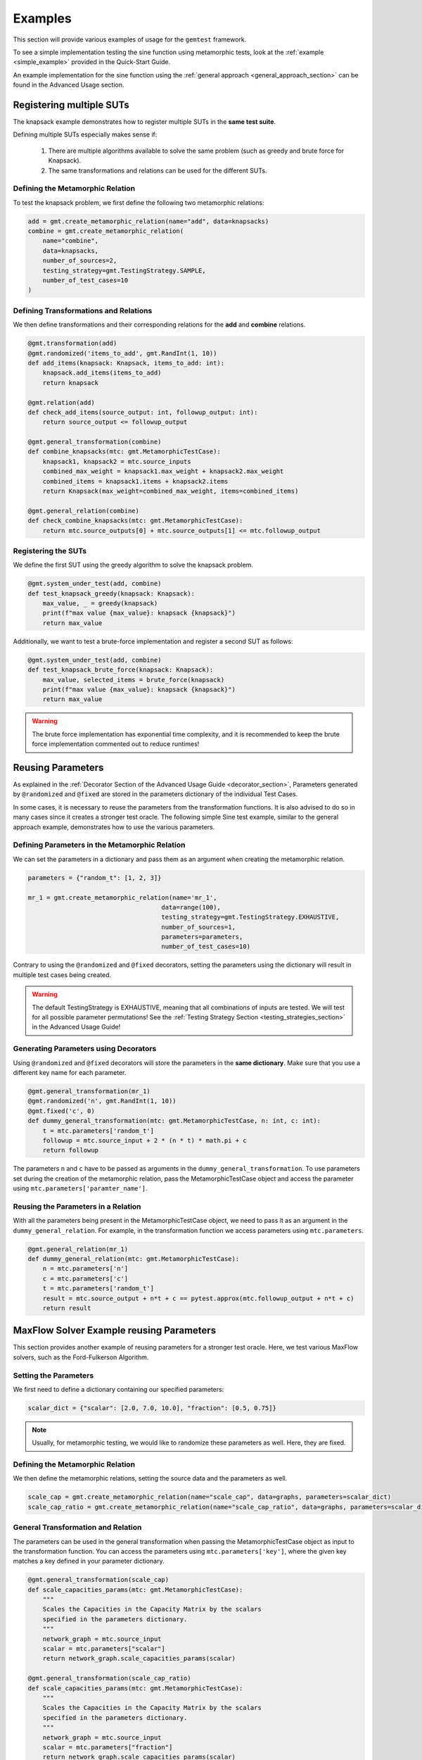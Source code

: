 .. _examples:

Examples
=========

This section will provide various examples of usage for the ``gemtest`` framework.

To see a simple implementation testing the sine function using metamorphic tests, look at the :ref:`example <simple_example>` provided in the Quick-Start Guide.

An example implementation for the sine function using the :ref:`general approach <general_approach_section>` can be found in the Advanced Usage section.

.. _registering_multiple_suts:

Registering multiple SUTs
--------------------------

The knapsack example demonstrates how to register multiple SUTs in the **same test suite**.

Defining multiple SUTs especially makes sense if: 

    1. There are multiple algorithms available to solve the same problem (such as greedy and brute force for Knapsack). 
    2. The same transformations and relations can be used for the different SUTs. 


Defining the Metamorphic Relation
##################################

To test the knapsack problem, we first define the following two metamorphic relations:

.. code-block:: python

    add = gmt.create_metamorphic_relation(name="add", data=knapsacks)
    combine = gmt.create_metamorphic_relation(
        name="combine",
        data=knapsacks,
        number_of_sources=2,
        testing_strategy=gmt.TestingStrategy.SAMPLE,
        number_of_test_cases=10
    )

Defining Transformations and Relations
#######################################

We then define transformations and their corresponding relations for the **add** and **combine** relations.

.. code-block:: python

    @gmt.transformation(add)
    @gmt.randomized('items_to_add', gmt.RandInt(1, 10))
    def add_items(knapsack: Knapsack, items_to_add: int):
        knapsack.add_items(items_to_add)
        return knapsack

    @gmt.relation(add)
    def check_add_items(source_output: int, followup_output: int):
        return source_output <= followup_output

    @gmt.general_transformation(combine)
    def combine_knapsacks(mtc: gmt.MetamorphicTestCase):
        knapsack1, knapsack2 = mtc.source_inputs
        combined_max_weight = knapsack1.max_weight + knapsack2.max_weight
        combined_items = knapsack1.items + knapsack2.items
        return Knapsack(max_weight=combined_max_weight, items=combined_items)

    @gmt.general_relation(combine)
    def check_combine_knapsacks(mtc: gmt.MetamorphicTestCase):
        return mtc.source_outputs[0] + mtc.source_outputs[1] <= mtc.followup_output


Registering the SUTs
######################

We define the first SUT using the greedy algorithm to solve the knapsack problem.

.. code-block:: python

    @gmt.system_under_test(add, combine)
    def test_knapsack_greedy(knapsack: Knapsack):
        max_value, _ = greedy(knapsack)
        print(f"max value {max_value}: knapsack {knapsack}")
        return max_value

Additionally, we want to test a brute-force implementation and register a second SUT as follows: 

.. code-block:: python

    @gmt.system_under_test(add, combine)
    def test_knapsack_brute_force(knapsack: Knapsack):
        max_value, selected_items = brute_force(knapsack)
        print(f"max value {max_value}: knapsack {knapsack}")
        return max_value

.. warning::
    The brute force implementation has exponential time complexity, and it is recommended to keep the brute force implementation commented out to reduce runtimes!

.. _reusing_parameters:

Reusing Parameters 
-------------------

As explained in the :ref:`Decorator Section of the Advanced Usage Guide <decorator_section>`, Parameters generated by ``@randomized`` and ``@fixed`` are stored in the parameters dictionary of the individual Test Cases.

In some cases, it is necessary to reuse the parameters from the transformation functions. It is also advised to do so in many cases since it creates a stronger test oracle. The following simple Sine test example, similar to the general approach example, demonstrates how to use the various parameters.

Defining Parameters in the Metamorphic Relation
################################################

We can set the parameters in a dictionary and pass them as an argument when creating the metamorphic relation.

.. code-block:: python

    parameters = {"random_t": [1, 2, 3]}

    mr_1 = gmt.create_metamorphic_relation(name='mr_1',
                                        data=range(100),
                                        testing_strategy=gmt.TestingStrategy.EXHAUSTIVE,
                                        number_of_sources=1,
                                        parameters=parameters,
                                        number_of_test_cases=10)

Contrary to using the ``@randomized`` and ``@fixed`` decorators, setting the parameters using the dictionary will result in multiple test cases being created.

.. warning::
    The default TestingStrategy is EXHAUSTIVE, meaning that all combinations of inputs are tested. We will test for all possible parameter permutations! See the :ref:`Testing Strategy Section <testing_strategies_section>` in the Advanced Usage Guide! 

Generating Parameters using Decorators
######################################

Using ``@randomized`` and ``@fixed`` decorators will store the parameters in the **same dictionary**. Make sure that you use a different key name for each parameter.

.. code-block:: python 

    @gmt.general_transformation(mr_1)
    @gmt.randomized('n', gmt.RandInt(1, 10))
    @gmt.fixed('c', 0)
    def dummy_general_transformation(mtc: gmt.MetamorphicTestCase, n: int, c: int):
        t = mtc.parameters['random_t']
        followup = mtc.source_input + 2 * (n * t) * math.pi + c
        return followup

The parameters ``n`` and ``c`` have to be passed as arguments in the ``dummy_general_transformation``. To use parameters set during the creation of the metamorphic relation, pass the MetamorphicTestCase object and access the parameter using ``mtc.parameters['paramter_name']``.

Reusing the Parameters in a Relation
#####################################

With all the parameters being present in the MetamorphicTestCase object, we need to pass it as an argument in the ``dummy_general_relation``. For example, in the transformation function we access parameters using ``mtc.parameters``.

.. code-block:: python

    @gmt.general_relation(mr_1)
    def dummy_general_relation(mtc: gmt.MetamorphicTestCase):
        n = mtc.parameters['n']
        c = mtc.parameters['c']
        t = mtc.parameters['random_t']
        result = mtc.source_output + n*t + c == pytest.approx(mtc.followup_output + n*t + c)
        return result


MaxFlow Solver Example reusing Parameters
------------------------------------------

This section provides another example of reusing parameters for a stronger test oracle. Here, we test various MaxFlow solvers, such as the Ford-Fulkerson Algorithm.

Setting the Parameters
######################

We first need to define a dictionary containing our specified parameters: 

.. code-block:: python

    scalar_dict = {"scalar": [2.0, 7.0, 10.0], "fraction": [0.5, 0.75]}

.. note:: 
    Usually, for metamorphic testing, we would like to randomize these parameters as well. Here, they are fixed.

Defining the Metamorphic Relation
##################################

We then define the metamorphic relations, setting the source data and the parameters as well. 

.. code-block:: python

    scale_cap = gmt.create_metamorphic_relation(name="scale_cap", data=graphs, parameters=scalar_dict)
    scale_cap_ratio = gmt.create_metamorphic_relation(name="scale_cap_ratio", data=graphs, parameters=scalar_dict)

General Transformation and Relation
####################################

The parameters can be used in the general transformation when passing the MetamorphicTestCase object as input to the transformation function.
You can access the parameters using ``mtc.parameters['key']``, where the given key matches a key defined in your parameter dictionary. 

.. code-block:: python

    @gmt.general_transformation(scale_cap)
    def scale_capacities_params(mtc: gmt.MetamorphicTestCase):
        """
        Scales the Capacities in the Capacity Matrix by the scalars
        specified in the parameters dictionary.
        """
        network_graph = mtc.source_input
        scalar = mtc.parameters["scalar"]
        return network_graph.scale_capacities_params(scalar)

    @gmt.general_transformation(scale_cap_ratio)
    def scale_capacities_params(mtc: gmt.MetamorphicTestCase):
        """
        Scales the Capacities in the Capacity Matrix by the scalars
        specified in the parameters dictionary.
        """
        network_graph = mtc.source_input
        scalar = mtc.parameters["fraction"]
        return network_graph.scale_capacities_params(scalar)

The corresponding general relations then expect the MetamorphicTestCase object as input as well. You can use the parameters equivalently to how you used them in the transformation.

.. code-block:: python

    @gmt.general_relation(scale_cap)
    def flow_scaled(mtc: gmt.MetamorphicTestCase):
        """
        Verifies that the maximum flow of the follow_up output is exactly scaled by the scalar
        used for increasing the capacities.
        """
        return gmt.approximately((mtc.source_output * mtc.parameters["scalar"]), mtc.followup_output)

    @gmt.general_relation(scale_cap_ratio)
    def flow_fraction(mtc: gmt.MetamorphicTestCase):
        """
        Verifies that the maximum flow of the follow_up output is exactly scaled by the scalar
        used for increasing the capacities.
        """
        return gmt.approximately((mtc.source_output * mtc.parameters["fraction"]), mtc.followup_output)

.. warning::
    The default TestingStrategy is EXHAUSTIVE, meaning that all combinations of inputs are tested. See the :ref:`Testing Strategy Section <testing_strategies_section>` in the Advanced Usage Guide! 

Sorting Lists Example 
----------------------

This section illustrates the two options for reusing parameters, either by generating parameters using ``@gmt.randomized`` or ``@gmt.fixed`` or by using predefined dictionaries.
To see the full test suite, see the sorting example in the example folder. The stable test suites use generated parameters, while the unstable test suite utilizes predefined parameters.

Generated Parameters
#####################

This section illustrates how to apply metamorphic testing to sorting algorithms. Again, we will make use of reusable parameters.

The generated lists consist of value and identifier tuples and will be sorted by their values. The identifiers serve the purpose of keeping track of the exact element that is removed.

List Generation and MR creation
^^^^^^^^^^^^^^^^^^^^^^^^^^^^^^^^^

For this example, we generate lists of 20 elements. The values will be random integers from 1 to 100 with identifier strings, including the elements index.
We can then specify the metamorphic relation by setting the data source and giving the relation a new name.

.. code-block:: python 
  
    def generate_data_with_identifiers(n=20):
        """
        Data generation function, returns a list of tuples with random integers and unique identifiers.
        """
        data = []
        for i in range(n):
            value = random.randint(1, 100)
            identifier = f"id_{i}"
            data.append((value, identifier))
        return data

    # Generate a list of lists by running the data generation function 20 times
    generated_data = [generate_data_with_identifiers() for _ in range(20)]

    remove_element_tight = gmt.create_metamorphic_relation("remove_element_tight", data=generated_data)

Transformation Function
^^^^^^^^^^^^^^^^^^^^^^^^^^^^^^^^^

In the transformation function, we use the ``gmt.randomized`` decorator to sample randomly from the list indexes.  
We create a follow-up input by excluding the sampled index from the original source list. 

.. code-block:: python 

    @gmt.general_transformation(remove_element_tight)
    @gmt.randomized("id_to_remove", gmt.RandInt(0,19))
    def remove_random_element(mtc: gmt.MetamorphicTestCase, id_to_remove: int):
        """
        Removes a random element from the source input list
        """
        identifier_to_remove = f"id_{id_to_remove}"

        source_input = mtc.source_input

        modified_input = [item for item in source_input if item[1] != identifier_to_remove]

        return [modified_input]

Relation Function 
^^^^^^^^^^^^^^^^^^^^^^^^^^^^^^^^^

The source and follow-up outputs are the sorted lists. Removing the exact same identifier from the sorted source output list should result in precisely the same array as the follow-up output.

.. code-block:: python 

    @gmt.general_relation(remove_element_tight)
    def tight_oracle_removed_element(mtc: gmt.MetamorphicTestCase):
        """
        Verifies that the element with the specified identifier gets
        removed and the output is exactly the same otherwise.
        """
        source_output = mtc.source_output
        followup_output = mtc.followup_output

        id = mtc.parameters["id_to_remove"]

        identifier_to_remove = f"id_{id}"

        modified_source_output = [item for item in source_output if item[1] != identifier_to_remove]

        return modified_source_output == followup_output

System Under Test 
^^^^^^^^^^^^^^^^^^^^^^^^^^^^^^^^^

The systems under test are three **stable** sorting algorithms. The stable property of those algorithms ensures that the elements maintain their relative order even when the values are equal. This property is essential for validating the equality of our outputs in the relation function. For unstable algorithms, comparing only equality in values would be necessary.


.. code-block:: python 

    @gmt.system_under_test()
    def test_insertionSort(list):
        result = insertionSort(list)
        return result


    @gmt.system_under_test()
    def test_mergeSort(list):
        result = mergeSort(list)
        return result


    @gmt.system_under_test()
    def test_radixSort(list):
        result = radixSort(list)
        return result

Predefined Parameters
######################

List Generation, MR creation and defining the Parameters
^^^^^^^^^^^^^^^^^^^^^^^^^^^^^^^^^^^^^^^^^^^^^^^^^^^^^^^^^^^^^^^^^^

Again, we generate the lists as in the previous example. Additionally, we create a dictionary that holds the parameters we want to use in our transformations and relations.
The dictionary needs to be passed as an argument during the creation of the metamorphic relation. 

.. code-block:: python 
  
    def generate_data_with_identifiers(n=20):
        """
        Data generation function, returns a list of tuples with random integers and unique identifiers.
        """
        data = []
        for i in range(n):
            value = random.randint(1, 100)
            identifier = f"id_{i}"
            data.append((value, identifier))
        return data

    # Generate a list of lists by running the data generation function 20 times
    generated_data = [generate_data_with_identifiers() for _ in range(20)]

    parameters_dict = {
    "remove_index": [f"id_{random.randint(0, 19)}"]
    }

    remove_element_tight = gmt.create_metamorphic_relation(
    "remove_element_tight", data=generated_data, parameters=parameters_dict
    )

Transformation Function
^^^^^^^^^^^^^^^^^^^^^^^^^^^^^^^^^

In the transformation function, we use the ``gmt.randomized`` decorator to sample randomly from the list indexes.  
We create a follow-up input by excluding the sampled index from the original source list. 

.. code-block:: python 

    @gmt.general_transformation(remove_element_tight)
    def remove_random_element(mtc: gmt.MetamorphicTestCase,):
    """
    Removes a random element from the source input list
    """
    identifier_to_remove = f"id_{remove_index}"

    source_input = mtc.source_input

    modified_input = [item for item in source_input if item[1] != identifier_to_remove]

    return [modified_input]

Relation Function 
^^^^^^^^^^^^^^^^^^^^^^^^^^^^^^^^^

The source and follow-up outputs are the sorted lists. Removing the exact same identifier from the sorted source output list should result in the same array as the follow-up output in terms of the list values.

.. code-block:: python 

    @gmt.general_relation(remove_element_tight)
    def tight_oracle_removed_element(mtc: gmt.MetamorphicTestCase):
        """
        Verifies that the element with the specified identifier gets
        removed and the output values are the same otherwise.
        """
        source_output = mtc.source_output
        followup_output = mtc.followup_output

        id = mtc.parameters["id_to_remove"]

        identifier_to_remove = f"id_{id}"

        modified_source_values = [
            item[0] for item in source_output if item[1] != identifier_to_remove
        ]

        followup_values = [item[0] for item in followup_output]

        # Check if the values match
        return modified_source_values == followup_values

System Under Test 
^^^^^^^^^^^^^^^^^^^^^^^^^^^^^^^^^

The systems under test are three **unstable** sorting algorithms. Therefore, we can not guarantee equality in the identifiers for the two lists. The relation function verifies the equality of the sorted values instead.


.. code-block:: python 

    @gmt.system_under_test()
    def test_heapSort(list):
        return heapSort(list)


    @gmt.system_under_test()
    def test_quickSort(list):
        return quickSort(list, 0, len(list) - 1)


    @gmt.system_under_test()
    def test_selectionSort(list):
        return selectionSort(list, len(list))